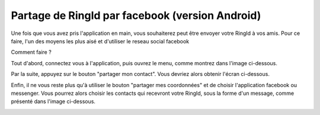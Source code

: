 Partage de RingId par facebook (version Android)
========================================================
Une fois que vous avez pris l'application en main, vous souhaiterez peut être envoyer votre RingId à vos amis.
Pour ce faire, l'un des moyens les plus aisé et d'utiliser le reseau social facebook

Comment faire ?

Tout d'abord, connectez vous à l'application, puis ouvrez le menu, comme montrez dans l'image ci-dessous.


.. image:: menu.png
    :width: 200px
    :align: center
    :height: 100px
    :alt: le menu

Par la suite, appuyez sur le bouton "partager mon contact". Vous devriez alors obtenir l'écran ci-dessous.

.. image:: qrCode.png
    :width: 200px
    :align: center
    :height: 100px
    :alt: cliquer sur partager mes coordonnées

Enfin, il ne vous reste plus qu'à utiliser le bouton "partager mes coordonnées" et de choisir l'application facebook ou messenger. Vous pourrez alors choisir les contacts qui recevront votre RingId, sous la forme d'un message, comme présenté dans l'image ci-dessous.

.. image:: envoyerMessage.png
    :width: 200px
    :align: center
    :height: 100px
    :alt: vous avez bien envoyé votre message


